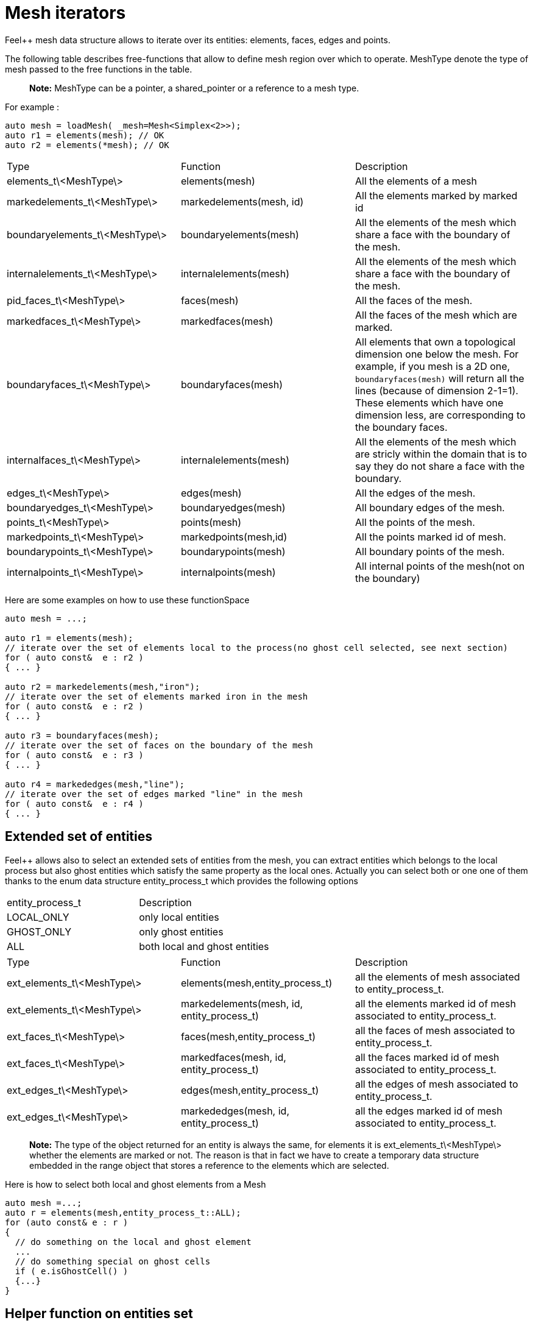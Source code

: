 = Mesh iterators 

Feel++ mesh data structure allows to iterate over its entities: elements, faces, edges and points.

The following table describes free-functions that allow to define mesh region over which to operate. MeshType denote the type of mesh passed to the free functions in the table.

> **Note:** MeshType can be a pointer, a shared_pointer or a reference to a mesh type.

For example :
----
auto mesh = loadMesh( _mesh=Mesh<Simplex<2>>);
auto r1 = elements(mesh); // OK
auto r2 = elements(*mesh); // OK
----

|===
|Type|Function|Description
|elements_t\<MeshType\>|elements(mesh)|All the elements of a mesh
|markedelements_t\<MeshType\>|markedelements(mesh, id)|All the elements marked by marked id 
| boundaryelements_t\<MeshType\>| boundaryelements(mesh) |All the elements of the mesh which share a face with the boundary of the mesh.
| internalelements_t\<MeshType\>| internalelements(mesh) |All the elements of the mesh which share a face with the boundary of the mesh.
|pid_faces_t\<MeshType\>| faces(mesh) |All the faces of the mesh.
|markedfaces_t\<MeshType\>| markedfaces(mesh) |All the faces of the mesh which are marked.
|boundaryfaces_t\<MeshType\>| boundaryfaces(mesh) |All elements that own a topological dimension one below the mesh. For example, if you mesh is a 2D one, `boundaryfaces(mesh)`  will return all the lines (because of dimension $$2-1=1$$). These elements which have one dimension less, are corresponding to the boundary faces.
|internalfaces_t\<MeshType\>| internalelements(mesh) |All the elements of the mesh which are stricly within the domain that is to say they do not share a face with the boundary.
| edges_t\<MeshType\>| edges(mesh) | All the edges of the mesh.
| boundaryedges_t\<MeshType\> | boundaryedges(mesh) |All boundary edges of the mesh.
| points_t\<MeshType\>| points(mesh) | All the points of the mesh.
| markedpoints_t\<MeshType\>| markedpoints(mesh,id) | All the points marked id of  mesh.
| boundarypoints_t\<MeshType\> | boundarypoints(mesh) |All boundary points of the mesh.
| internalpoints_t\<MeshType\> | internalpoints(mesh) |All internal points of the mesh(not on the boundary)
|===

Here are some examples on how to use these functionSpace

[source,cpp]
----
auto mesh = ...;

auto r1 = elements(mesh);
// iterate over the set of elements local to the process(no ghost cell selected, see next section)
for ( auto const&  e : r2 )
{ ... }

auto r2 = markedelements(mesh,"iron");
// iterate over the set of elements marked iron in the mesh
for ( auto const&  e : r2 )
{ ... }

auto r3 = boundaryfaces(mesh);
// iterate over the set of faces on the boundary of the mesh
for ( auto const&  e : r3 )
{ ... }

auto r4 = markededges(mesh,"line");
// iterate over the set of edges marked "line" in the mesh
for ( auto const&  e : r4 )
{ ... }
----

== Extended set of entities

Feel++ allows also to select an extended sets of entities from the mesh, you can extract entities which belongs to the local process but also ghost entities which satisfy the same property as the local ones. Actually you can select both or one one of them thanks to the enum data structure entity_process_t which provides the following options

|===
| entity_process_t | Description 
| LOCAL_ONLY | only local entities 
| GHOST_ONLY | only ghost entities 
| ALL  | both local and ghost entities 
|===

|===
|Type|Function|Description
|ext_elements_t\<MeshType\>|elements(mesh,entity_process_t)|all the elements of mesh associated to entity_process_t.
|ext_elements_t\<MeshType\>|markedelements(mesh, id, entity_process_t)|all the elements marked id of mesh associated to entity_process_t.
|ext_faces_t\<MeshType\>|faces(mesh,entity_process_t)|all the faces of mesh associated to entity_process_t.
|ext_faces_t\<MeshType\>|markedfaces(mesh, id, entity_process_t)|all the faces marked id of mesh associated to entity_process_t.
|ext_edges_t\<MeshType\>|edges(mesh,entity_process_t)|all the edges of mesh associated to entity_process_t.
|ext_edges_t\<MeshType\>|markededges(mesh, id, entity_process_t)|all the edges marked id of mesh associated to entity_process_t.
|===

> **Note:** The type of the object returned for an entity is always the same, for elements it is ext_elements_t\<MeshType\> whether the elements are marked or not. The reason is that in fact we have to create a temporary data structure embedded in the range object that stores a reference to the elements which are selected.

Here is how to select both local and ghost elements from a Mesh

[source,cpp]
----
auto mesh =...;
auto r = elements(mesh,entity_process_t::ALL);
for (auto const& e : r )
{
  // do something on the local and ghost element
  ...
  // do something special on ghost cells
  if ( e.isGhostCell() )
  {...}
}
----

== Helper function on entities set

Feel++ provides some helper functions to apply on set of entities. We denote by range_t the type of the entities set.

|===
| Type | Function | Description 
| size_type | nelements(range_t,bool) | returns the local number of elements in entities set range_t of bool is false, other the global number which requires communication (default: global number) 
| WorldComm | worldComm(range_t) | returns the WorldComm associated to the entities set 
|===

== Create a new range

A range can be also build directly by the user. This customized range is stored in a std container which contains the c{plus}+ references of entity object. We use boost::reference_wrapper for take c++ references and avoid copy of mesh data. All entities enumerated in the range must have same type (elements,faces,edges,points). Below we have an example which select all active elements in mesh for the current partition (i.e. identical to elements(mesh)). 

[source,cpp]
----
auto mesh = ...;
// define reference entity type
typedef boost::reference_wrapper<typename mesh_type::element_type const> element_ref_type;
// store entities in a vector
typedef std::vector<element_ref_type> cont_range_type;
boost::shared_ptr<cont_range_type> myelts( new cont_range_type );
for (auto const& elt : elements(mesh) )
{
    myelts->push_back(boost::cref(elt));
}
// generate a range object usable in feel++
auto myrange = boost::make_tuple( mpl::size_t<MESH_ELEMENTS>(),
                                  myelts->begin(),myelts->end(),myelts );

----

Next, this range can be used in feel++ language.

[source,cpp]
----
double eval = integrate(_range=myrange,_expr=cst(1.)).evaluate()(0,0);
----
